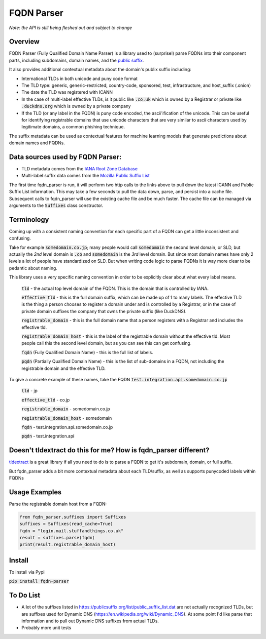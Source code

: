 
===========
FQDN Parser
===========

*Note: the API is still being fleshed out and subject to change*

--------
Overview
--------

FQDN Parser (Fully Qualified Domain Name Parser) is a library used to (surprise!) parse FQDNs into their component parts,
including subdomains, domain names, and the `public suffix <https://publicsuffix.org/list/public_suffix_list.dat>`_.

It also provides additional contextual metadata about the domain's publix suffix including:

- International TLDs in both unicode and puny code format
- The TLD type: generic, generic-restricted, country-code, sponsored, test, infrastructure, and host_suffix (.onion)
- The date the TLD was registered with ICANN
- In the case of multi-label effective TLDs, is it public like :code:`.co.uk` which is owned by a Registrar or private like :code:`.duckdns.org` which is owned by a private company
- If the TLD (or any label in the FQDN) is puny code encoded, the ascii'ification of the unicode. This can be useful for identifying registrable domains that use unicode characters that are very similar to ascii characters used by legitimate domains, a common phishing technique.

The suffix metadata can be used as contextual features for machine learning models that generate predictions about domain names and FQDNs.

---------------------------------
Data sources used by FQDN Parser:
---------------------------------

- TLD metadata comes from the `IANA Root Zone Database <https://www.iana.org/domains/root/db>`_
- Multi-label suffix data comes from the `Mozilla Public Suffix List <https://publicsuffix.org/list/public_suffix_list.dat>`_

The first time fqdn_parser is run, it will perform two http calls to the links above to pull down the latest ICANN and
Public Suffix List information. This may take a few seconds to pull the data down, parse, and persist into a cache file.
Subsequent calls to fqdn_parser will use the existing cache file and be much faster. The cache file can be managed via
arguments to the :code:`Suffixes` class constructor.

-----------
Terminology
-----------

Coming up with a consistent naming convention for each specific part of a FQDN can get a little inconsistent and
confusing.

Take for example :code:`somedomain.co.jp`; many people would call :code:`somedomain` the second level domain, or SLD,
but actually the `2nd` level domain is :code:`.co` and :code:`somedomain` is the `3rd` level domain. But since
most domain names have only 2 levels a lot of people have standardized on SLD. But when writing code logic to parse FQDNs
it is way more clear to be pedantic about naming.

This library uses a very specific naming convention in order to be explicitly clear about what every label means.

    :code:`tld` - the actual top level domain of the FQDN. This is the domain that is controlled by IANA.

    :code:`effective_tld` - this is the full domain suffix, which can be made up of 1 to many labels. The effective
    TLD is the thing a person chooses to register a domain under and is controlled by a Registrar, or in the case of
    private domain suffixes the company that owns the private suffix (like DuckDNS).

    :code:`registrable_domain` - this is the full domain name that a person registers with a Registrar and includes the
    effective tld.

    :code:`registrable_domain_host` - this is the label of the registrable domain without the effective tld. Most people
    call this the second level domain, but as you can see this can get confusing.

    :code:`fqdn` (Fully Qualified Domain Name) - this is the full list of labels.

    :code:`pqdn` (Partially Qualified Domain Name) - this is the  list of sub-domains in a FQDN, not including the
    registrable domain and the effective TLD.

To give a concrete example of these names, take the FQDN :code:`test.integration.api.somedomain.co.jp`

    :code:`tld` - jp

    :code:`effective_tld` - co.jp

    :code:`registrable_domain` - somedomain.co.jp

    :code:`registrable_domain_host` - somedomain

    :code:`fqdn` - test.integration.api.somedomain.co.jp

    :code:`pqdn` - test.integration.api

----------------------------------------------------------------
Doesn't tldextract do this for me? How is fqdn_parser different?
----------------------------------------------------------------

`tldextract <https://github.com/john-kurkowski/tldextract>`_ is a great library if all you need to do
is to parse a FQDN to get it's subdomain, domain, or full suffix.

But fqdn_parser adds a bit more contextual metadata about each TLD/suffix, as well as supports punycoded labels within FQDNs

--------------
Usage Examples
--------------

Parse the registrable domain host from a FQDN:

.. code-block:: python

    from fqdn_parser.suffixes import Suffixes
    suffixes = Suffixes(read_cache=True)
    fqdn = "login.mail.stuffandthings.co.uk"
    result = suffixes.parse(fqdn)
    print(result.registrable_domain_host)

-------
Install
-------

To install via Pypi

:code:`pip install fqdn-parser`

----------
To Do List
----------

- A lot of the suffixes listed in https://publicsuffix.org/list/public_suffix_list.dat are not actually
  recognized TLDs, but are suffixes used for Dynamic DNS (https://en.wikipedia.org/wiki/Dynamic_DNS).
  At some point I'd like parse that information and to pull out Dynamic DNS suffixes from actual TLDs.
- Probably more unit tests
